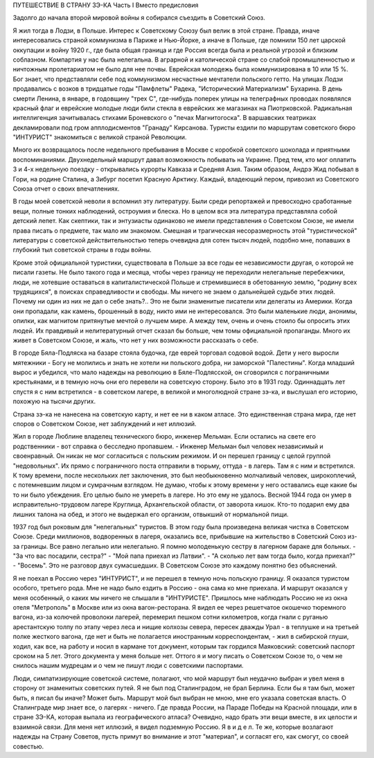 ПУТЕШЕСТВИЕ В СТРАНУ ЗЭ-КА
Часть I
Вместо предисловия

Задолго до начала второй мировой войны я собирался съездить в Советский Союз.

Я жил тогда в Лодзи, в Польше. Интерес к Советскому Союзу был велик в этой стране. Правда, иначе интересовались страной коммунизма в Париже и Нью-Йорке, а иначе в Польше, где помнили 150 лет царской оккупации и войну 1920 г., где была общая граница и где Россия всегда была и реальной угрозой и близким соблазном. Компартия у нас была нелегальна. В аграрной и католической стране со слабой промышленностью и ничтожным пролетариатом не было для нее почвы. Еврейская молодежь была коммунизирована в 10 или 15 %. Бог знает, что представляли себе под коммунизмом несчастные мечтатели польского гетто. На улицах Лодзи продавались с возков в тридцатые годы "Памфлеты" Радека, "Исторический Материализм" Бухарина. В день смерти Ленина, в январе, в годовщину "трех С", где-нибудь поперек улицы на телеграфных проводах появлялся красный флаг и еврейские молодые люди били стекла в еврейских же магазинах на Пиотрковской. Радикальная интеллигенция зачитывалась стихами Броневского о "печах Магнитогоска". В варшавских театриках декламировали под гром апплодисментов "Гранаду" Кирсанова. Туристы ездили по маршрутам советского бюро "ИНТУРИСТ" знакомиться с великой страной Революции.

Много их возвращалось после недельного пребывания в Москве с коробкой советского шоколада и приятными воспоминаниями. Двухнедельный маршрут давал возможность побывать на Украине. Пред тем, кто мог оплатить 3 и 4-х недельную поездку - открывались курорты Кавказа и Средняя Азия. Таким образом, Андрэ Жид побывал в Гори, на родине Сталина, а Зибург посетил Красную Арктику. Каждый, владеющий пером, привозил из Советского Союза отчет о своих впечатлениях.

В годы моей советской неволи я вспомнил эту литературу. Были среди репортажей и превосходно сработанные вещи, полные тонких наблюдений, остроумия и блеска. Но в целом вся эта литература представляла собой детский лепет. Как скептики, так и энтузиасты одинаково не имели представления о Советском Союзе, не имели права писать о предмете, так мало им знакомом. Смешная и трагическая несоразмерность этой "туристической" литературы с советской действительностью теперь очевидна для сотен тысяч людей, подобно мне, попавших в глубокий тыл советской страны в годы войны.

Кроме этой официальной туристики, существовала в Польше за все годы ее независимости другая, о которой не писали газеты. Не было такого года и месяца, чтобы через границу не переходили нелегальные перебежчики, люди, не хотевшие оставаться в капиталистической Польше и стремившиеся в обетованную землю, "родину всех трудящихся", в поисках справедливости и свободы. Мы ничего не знаем о дальнейшей судьбе этих людей. Почему ни один из них не дал о себе знать?.. Это не были знаменитые писатели или делегаты из Америки. Когда они пропадали, как камень, брошенный в воду, никто ими не интересовался. Это были маленькие люди, анонимы, опилки, как магнитом притянутые мечтой о лучшем мире. А между тем, очень и очень стоило бы опросить этих людей. Их правдивый и нелитературный отчет сказал бы больше, чем томы официальной пропаганды. Много их живет в Советском Союзе, и жаль, что нет у них возможности рассказать о себе.

В городе Бяла-Подляска на базаре стояла будочка, где еврей торговал содовой водой. Дети у него выросли мятежники - Богу не молились и знать не хотели ни польского добра, ни заморской "Палестины". Когда младший вырос и убедился, что мало надежды на революцию в Бяле-Подлясской, он сговорился с пограничными крестьянами, и в темную ночь они его перевели на советскую сторону. Было это в 1931 году. Одиннадцать лет спустя я с ним встретился - в советском лагере, в великой и многолюдной стране зэ-ка, и выслушал его историю, похожую на тысячи других.

Страна зэ-ка не нанесена на советскую карту, и нет ее ни в каком атласе. Это единственная страна мира, где нет споров о Советском Союзе, нет заблуждений и нет иллюзий.

Жил в городе Люблине владелец технического бюро, инженер Мельман. Если остались на свете его родственники - вот справка о бесследно пропавшем. - Инженер Мельман был человек независимый и своенравный. Он никак не мог согласиться с польским режимом. И он перешел границу с целой группой "недовольных". Их прямо с пограничного поста отправили в тюрьму, оттуда - в лагерь. Там я с ним и встретился. К тому времени, после нескольких лет заключения, это был необыкновенно молчаливый человек, широкоплечий, с потемневшим лицом и сумрачным взглядом. Не думаю, чтобы к этому времени у него оставались еще какие бы то ни было убеждения. Его целью было не умереть в лагере. Но это ему не удалось. Весной 1944 года он умер в исправительно-трудовом лагере Круглица, Архангельской области, от заворота кишок. Кто-то подарил ему два лишних талона на обед, и этого не выдержал его организм, отвыкший от нормальной пищи.

1937 год был роковым для "нелегальных" туристов. В этом году была произведена великая чистка в Советском Союзе. Среди миллионов, водворенных в лагеря, оказались все, прибывшие на жительство в Советский Союз из-за границы. Все равно легально или нелегально. Я помню молоденькую сестру в лагерном бараке для больных. - "За что вас посадили, сестра?" - "Мой папа приехал из Латвии". - "А сколько лет вам тогда было, когда приехал?" - "Восемь". Это не разговор двух сумасшедших. В Советском Союзе это каждому понятно без объяснений.

Я не поехал в Россию через "ИНТУРИСТ", и не перешел в темную ночь польскую границу. Я оказался туристом особого, третьего рода. Мне не надо было ездить в Россию - она сама ко мне приехала. И маршрут оказался у меня особенный, о каких мы ничего не слышали в "ИНТУРИСТЕ". Пришлось мне наблюдать Россию не из окна отеля "Метрополь" в Москве или из окна вагон-ресторана. Я видел ее через решетчатое окошечко тюремного вагона, из-за колючей проволоки лагерей, перемерил пешком сотни километров, когда гнали с руганью арестантскую толпу по этапу через леса и нищие колхозы севера, пересек дважды Урал - в теплушке и на третьей полке жесткого вагона, где нет и быть не полагается иностранным корреспондентам, - жил в сибирской глуши, ходил, как все, на работу и носил в кармане тот документ, которым так гордился Маяковский: советский паспорт сроком на 5 лет. Этого документа у меня больше нет. Оттого я и могу писать о Советском Союзе то, о чем не снилось нашим мудрецам и о чем не пишут люди с советскими паспортами.

Люди, симпатизирующие советской системе, полагают, что мой маршрут был неудачно выбран и увел меня в сторону от знаменитых советских путей. Я не был под Сталинградом, не брал Берлина. Если бы я там был, может быть, я писал бы иначе? Может быть. Маршрут мой был выбран не мною, мне его указала советская власть. О Сталинграде мир знает все, о лагерях - ничего. Где правда России, на Параде Победы на Красной площади, или в стране ЗЭ-КА, которая выпала из географического атласа? Очевидно, надо брать эти вещи вместе, в их целости и взаимной связи. Для меня нет иллюзий, я видел подземную Россию. Я в и д е л. Те же, которые возлагают надежды на Страну Советов, пусть примут во внимание и этот "материал", и согласят его, как смогут, со своей совестью.
